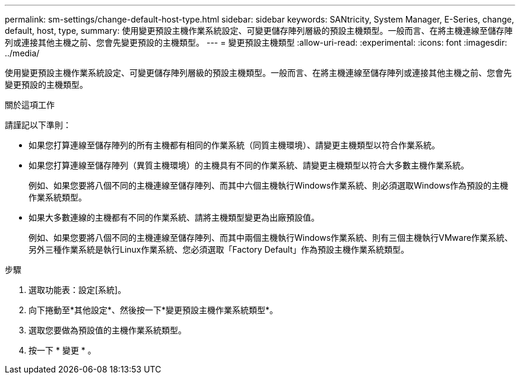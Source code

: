---
permalink: sm-settings/change-default-host-type.html 
sidebar: sidebar 
keywords: SANtricity, System Manager, E-Series, change, default, host, type, 
summary: 使用變更預設主機作業系統設定、可變更儲存陣列層級的預設主機類型。一般而言、在將主機連線至儲存陣列或連接其他主機之前、您會先變更預設的主機類型。 
---
= 變更預設主機類型
:allow-uri-read: 
:experimental: 
:icons: font
:imagesdir: ../media/


[role="lead"]
使用變更預設主機作業系統設定、可變更儲存陣列層級的預設主機類型。一般而言、在將主機連線至儲存陣列或連接其他主機之前、您會先變更預設的主機類型。

.關於這項工作
請謹記以下準則：

* 如果您打算連線至儲存陣列的所有主機都有相同的作業系統（同質主機環境）、請變更主機類型以符合作業系統。
* 如果您打算連線至儲存陣列（異質主機環境）的主機具有不同的作業系統、請變更主機類型以符合大多數主機作業系統。
+
例如、如果您要將八個不同的主機連線至儲存陣列、而其中六個主機執行Windows作業系統、則必須選取Windows作為預設的主機作業系統類型。

* 如果大多數連線的主機都有不同的作業系統、請將主機類型變更為出廠預設值。
+
例如、如果您要將八個不同的主機連線至儲存陣列、而其中兩個主機執行Windows作業系統、則有三個主機執行VMware作業系統、 另外三種作業系統是執行Linux作業系統、您必須選取「Factory Default」作為預設主機作業系統類型。



.步驟
. 選取功能表：設定[系統]。
. 向下捲動至*其他設定*、然後按一下*變更預設主機作業系統類型*。
. 選取您要做為預設值的主機作業系統類型。
. 按一下 * 變更 * 。

